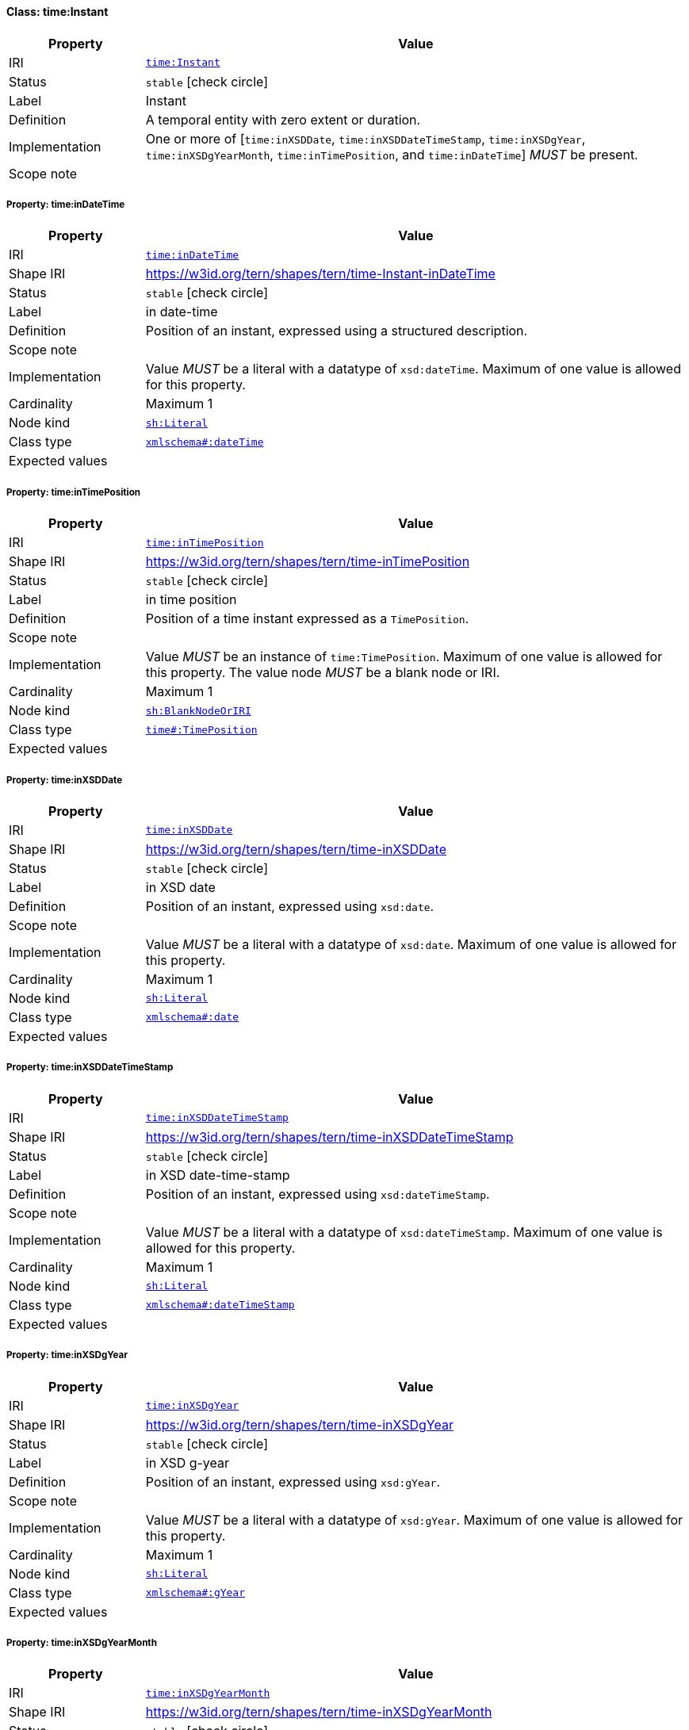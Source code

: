 
[#class-time:Instant]
==== Class: time:Instant

[cols="1,4"]
|===
| Property | Value

| IRI | link:http://www.w3.org/2006/time#Instant[`time:Instant`]
| Status | `stable` icon:check-circle[]
| Label | Instant
| Definition | A temporal entity with zero extent or duration.
| Implementation | One or more of [`time:inXSDDate`, `time:inXSDDateTimeStamp`, `time:inXSDgYear`, `time:inXSDgYearMonth`, `time:inTimePosition`, and `time:inDateTime`] _MUST_ be present.
| Scope note | 
|===


[#class-time:Instant-time:inDateTime]
===== Property: time:inDateTime
[cols="1,4"]
|===
| Property | Value

| IRI | http://www.w3.org/2006/time#inDateTime[`time:inDateTime`]
| Shape IRI | https://w3id.org/tern/shapes/tern/time-Instant-inDateTime
| Status | `stable` icon:check-circle[]
| Label | in date-time
| Definition | Position of an instant, expressed using a structured description.
| Scope note | 
| Implementation | Value _MUST_ be a literal with a datatype of `xsd:dateTime`. Maximum of one value is allowed for this property.
| Cardinality | Maximum 1
| Node kind | link:http://www.w3.org/ns/shacl#Literal[`sh:Literal`]
| Class type | link:http://www.w3.org/2001/XMLSchema#dateTime[`xmlschema#:dateTime`]
| Expected values | 
|===

[#class-time:Instant-time:inTimePosition]
===== Property: time:inTimePosition
[cols="1,4"]
|===
| Property | Value

| IRI | http://www.w3.org/2006/time#inTimePosition[`time:inTimePosition`]
| Shape IRI | https://w3id.org/tern/shapes/tern/time-inTimePosition
| Status | `stable` icon:check-circle[]
| Label | in time position
| Definition | Position of a time instant expressed as a `TimePosition`.
| Scope note | 
| Implementation | Value _MUST_ be an instance of `time:TimePosition`. Maximum of one value is allowed for this property. The value node _MUST_ be a blank node or IRI.
| Cardinality | Maximum 1
| Node kind | link:http://www.w3.org/ns/shacl#BlankNodeOrIRI[`sh:BlankNodeOrIRI`]
| Class type | link:http://www.w3.org/2006/time#TimePosition[`time#:TimePosition`]
| Expected values | 
|===

[#class-time:Instant-time:inXSDDate]
===== Property: time:inXSDDate
[cols="1,4"]
|===
| Property | Value

| IRI | http://www.w3.org/2006/time#inXSDDate[`time:inXSDDate`]
| Shape IRI | https://w3id.org/tern/shapes/tern/time-inXSDDate
| Status | `stable` icon:check-circle[]
| Label | in XSD date
| Definition | Position of an instant, expressed using `xsd:date`.
| Scope note | 
| Implementation | Value _MUST_ be a literal with a datatype of `xsd:date`. Maximum of one value is allowed for this property.
| Cardinality | Maximum 1
| Node kind | link:http://www.w3.org/ns/shacl#Literal[`sh:Literal`]
| Class type | link:http://www.w3.org/2001/XMLSchema#date[`xmlschema#:date`]
| Expected values | 
|===

[#class-time:Instant-time:inXSDDateTimeStamp]
===== Property: time:inXSDDateTimeStamp
[cols="1,4"]
|===
| Property | Value

| IRI | http://www.w3.org/2006/time#inXSDDateTimeStamp[`time:inXSDDateTimeStamp`]
| Shape IRI | https://w3id.org/tern/shapes/tern/time-inXSDDateTimeStamp
| Status | `stable` icon:check-circle[]
| Label | in XSD date-time-stamp
| Definition | Position of an instant, expressed using `xsd:dateTimeStamp`.
| Scope note | 
| Implementation | Value _MUST_ be a literal with a datatype of `xsd:dateTimeStamp`. Maximum of one value is allowed for this property.
| Cardinality | Maximum 1
| Node kind | link:http://www.w3.org/ns/shacl#Literal[`sh:Literal`]
| Class type | link:http://www.w3.org/2001/XMLSchema#dateTimeStamp[`xmlschema#:dateTimeStamp`]
| Expected values | 
|===

[#class-time:Instant-time:inXSDgYear]
===== Property: time:inXSDgYear
[cols="1,4"]
|===
| Property | Value

| IRI | http://www.w3.org/2006/time#inXSDgYear[`time:inXSDgYear`]
| Shape IRI | https://w3id.org/tern/shapes/tern/time-inXSDgYear
| Status | `stable` icon:check-circle[]
| Label | in XSD g-year
| Definition | Position of an instant, expressed using `xsd:gYear`.
| Scope note | 
| Implementation | Value _MUST_ be a literal with a datatype of `xsd:gYear`. Maximum of one value is allowed for this property.
| Cardinality | Maximum 1
| Node kind | link:http://www.w3.org/ns/shacl#Literal[`sh:Literal`]
| Class type | link:http://www.w3.org/2001/XMLSchema#gYear[`xmlschema#:gYear`]
| Expected values | 
|===

[#class-time:Instant-time:inXSDgYearMonth]
===== Property: time:inXSDgYearMonth
[cols="1,4"]
|===
| Property | Value

| IRI | http://www.w3.org/2006/time#inXSDgYearMonth[`time:inXSDgYearMonth`]
| Shape IRI | https://w3id.org/tern/shapes/tern/time-inXSDgYearMonth
| Status | `stable` icon:check-circle[]
| Label | in XSD g-year-month
| Definition | Position of an instant, expressed using `xsd:gYearMonth`.
| Scope note | 
| Implementation | Value _MUST_ be a literal with a datatype of `xsd:gYearMonth`. Maximum of one value is allowed for this property.
| Cardinality | Maximum 1
| Node kind | link:http://www.w3.org/ns/shacl#Literal[`sh:Literal`]
| Class type | link:http://www.w3.org/2001/XMLSchema#gYearMonth[`xmlschema#:gYearMonth`]
| Expected values | 
|===

